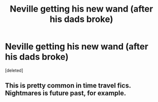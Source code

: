 #+TITLE: Neville getting his new wand (after his dads broke)

* Neville getting his new wand (after his dads broke)
:PROPERTIES:
:Score: 5
:DateUnix: 1574052967.0
:DateShort: 2019-Nov-18
:FlairText: Prompt
:END:
[deleted]


** This is pretty common in time travel fics. Nightmares is future past, for example.
:PROPERTIES:
:Author: Faeriniel
:Score: 1
:DateUnix: 1574080672.0
:DateShort: 2019-Nov-18
:END:
